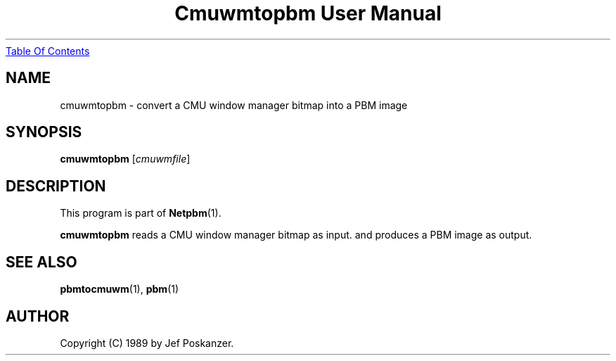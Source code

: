 ." This man page was generated by the Netpbm tool 'makeman' from HTML source.
." Do not hand-hack it!  If you have bug fixes or improvements, please find
." the corresponding HTML page on the Netpbm website, generate a patch
." against that, and send it to the Netpbm maintainer.
.TH "Cmuwmtopbm User Manual" 0 "15 April 1989" "netpbm documentation"
.UR cmuwmtopbm.html#index
Table Of Contents
.UE
\&

.UN ixAAB
.UN lbAB
.SH NAME
cmuwmtopbm - convert a CMU window manager bitmap into a PBM image

.UN lbAC
.SH SYNOPSIS

\fBcmuwmtopbm\fP
[\fIcmuwmfile\fP]

.UN lbAD
.SH DESCRIPTION
.PP
This program is part of
.BR Netpbm (1).
.PP
\fBcmuwmtopbm\fP reads a CMU window manager bitmap as input.  and
produces a PBM image as output.

.UN lbAE
.SH SEE ALSO
.BR pbmtocmuwm (1),
.BR pbm (1)

.UN lbAF
.SH AUTHOR

Copyright (C) 1989 by Jef Poskanzer.
